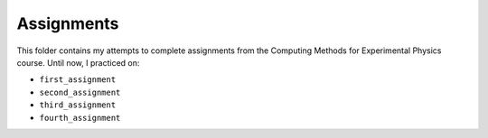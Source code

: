 .. _assignments:

Assignments
===========

This folder contains my attempts to complete assignments from the Computing
Methods for Experimental Physics course.
Until now, I practiced on:

* ``first_assignment``
* ``second_assignment``
* ``third_assignment``
* ``fourth_assignment``
